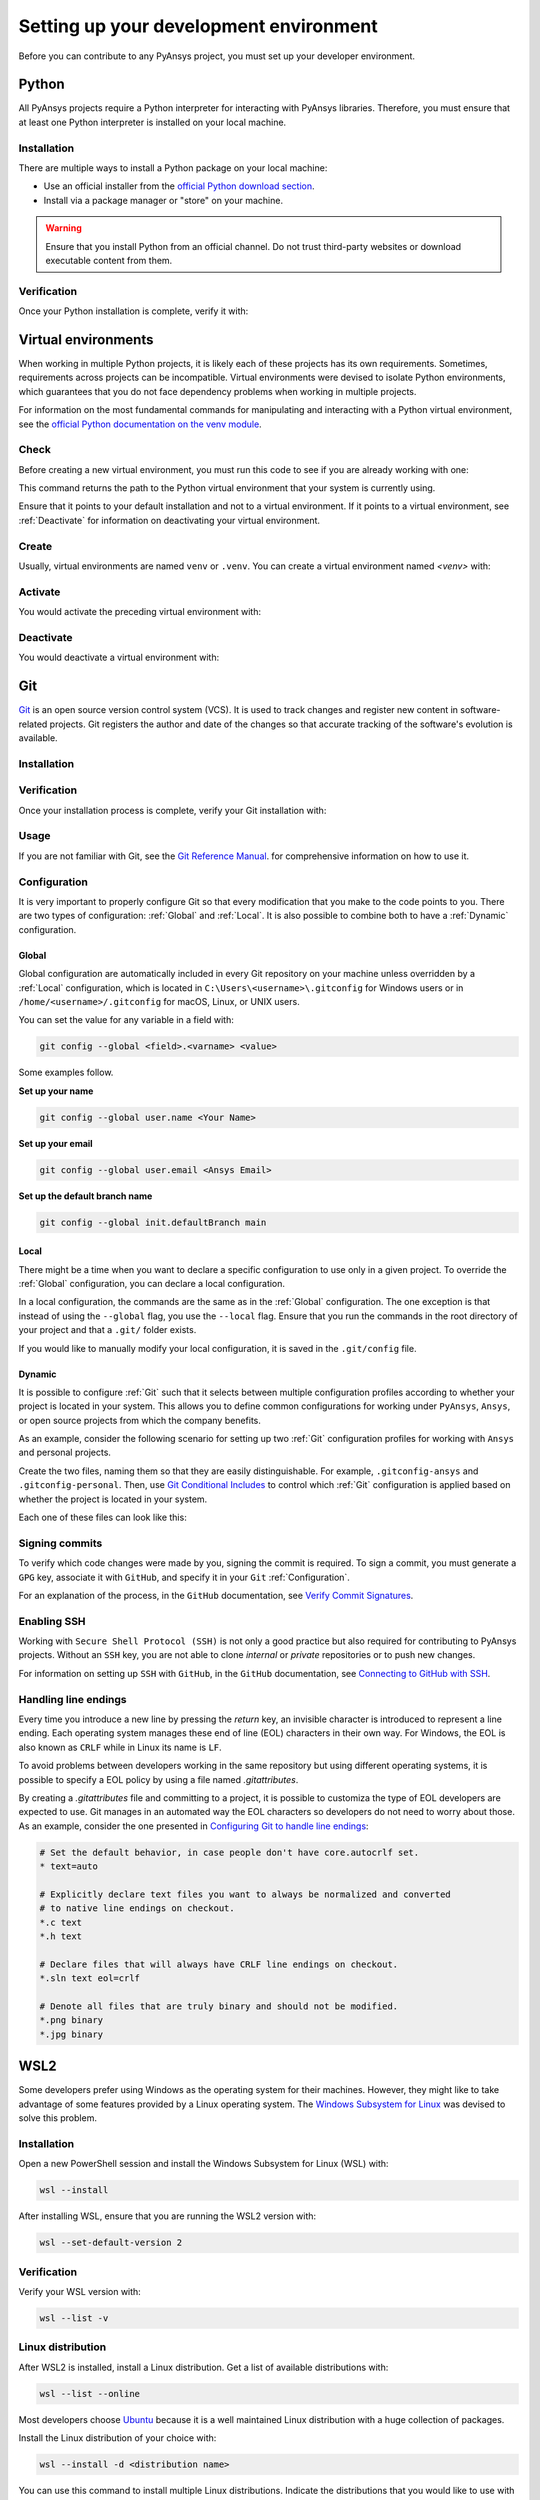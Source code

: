 Setting up your development environment
=======================================
Before you can contribute to any PyAnsys project, you must set up
your developer environment.

Python
------
.. raw:: html
    
    <div align="center">
      <img src="https://github.com/python/pythondotorg/raw/main/static/community_logos/python-logo-inkscape.svg">
    </div>

All PyAnsys projects require a Python interpreter for interacting
with PyAnsys libraries. Therefore, you must ensure that at least one Python
interpreter is installed on your local machine.

Installation
~~~~~~~~~~~~
There are multiple ways to install a Python package on your local machine:

- Use an official installer from the `official Python download section <https://www.python.org/downloads/>`_.
- Install via a package manager or "store" on your machine.

.. warning:: 

    Ensure that you install Python from an official channel. Do not trust
    third-party websites or download executable content from them.

.. tabs::

    .. group-tab:: Windows

        To install Python on a machine running Windows:
        
        1. Download the `latest stable Python version for Windows <https://www.python.org/downloads/windows/>`_.
        2. Execute the installer, referring to  `Using Python on
           Windows <https://docs.python.org/3/using/windows.html>`_ for
           detailed installation instructions.

    .. group-tab:: macOS

        To install Python on a machine running the macOS:
        
        1. Download the `latest stable Python version for macOS <https://www.python.org/downloads/macos/>`_.
        2. Execute the installer, referring to `Using Python on
           a Mac <https://docs.python.org/3/using/mac.html>`_ for
           detailed installation instructions.

        .. note::

            It is likely that your macOS distribution already comes with some
            version of Python installed. For more information, see :ref:`Verification`.

    .. group-tab:: Linux/UNIX

        To install Python on a machine running Linux/UNIX:
        
        1. Download the `latest stable Python version for Linux/UNIX <https://www.python.org/downloads/source/>`_.
        2. Decompress the source code and follow the installation instructions in the
           ``README.rst`` file. For more information, see `Using Python on Unix Platforms
           <https://docs.python.org/3/using/unix.html>`_.

        .. note::

            It is likely that your Linux/UNIX distribution already comes with some
            version of Python installed. For more information, see :ref:`Verification`.


Verification
~~~~~~~~~~~~
Once your Python installation is complete, verify it with:

.. tabs::

    .. group-tab:: Windows

        .. tabs::

            .. group-tab:: CMD

                .. code-block:: text

                    py --version

            .. group-tab:: PowerShell

                .. code-block:: text

                    py --version

    .. group-tab:: macOS

        .. code-block:: text

            python --version

    .. group-tab:: Linux/UNIX

        .. code-block:: text

            python --version


Virtual environments
--------------------
When working in multiple Python projects, it is likely each of these projects has its
own requirements. Sometimes, requirements across projects can be incompatible.
Virtual environments were devised to isolate Python environments, which guarantees
that you do not face dependency problems when working in multiple projects.

For information on the most fundamental commands for manipulating and
interacting with a Python virtual environment, see the `official Python documentation on
the venv module <https://docs.python.org/3/library/venv.html>`_.

Check
~~~~~
Before creating a new virtual environment, you must run this code to see if you are already
working with one:

.. tabs::

    .. group-tab:: Windows

        .. tabs::

            .. group-tab:: CMD

                .. code-block:: text

                    where.exe python

            .. group-tab:: PowerShell

                .. code-block:: text

                    where.exe python

    .. group-tab:: macOS

        .. code-block:: text

            which python

    .. group-tab:: Linux/UNIX

        .. code-block:: text

            which python

This command returns the path to the Python virtual environment that your system is currently using. 

Ensure that it points to your default installation and not to a virtual
environment. If it points to a virtual environment, see :ref:`Deactivate` for
information on deactivating your virtual environment.

Create
~~~~~~
Usually, virtual environments are named ``venv`` or ``.venv``.
You can create a virtual environment named `<venv>` with:

.. tabs::

    .. group-tab:: Windows

        .. tabs::

            .. group-tab:: CMD

                .. code-block:: text

                    py -m venv <venv>

            .. group-tab:: PowerShell

                .. code-block:: text

                    py -m venv <venv>

    .. group-tab:: macOS

        .. code-block:: text

            python -m venv <venv>

    .. group-tab:: Linux/UNIX

        .. code-block:: text
            
            python -m venv <venv>

Activate
~~~~~~~~
You would activate the preceding virtual environment with:

.. tabs::

    .. group-tab:: Windows

        .. tabs::

            .. group-tab:: CMD

                .. code-block:: text

                    <venv>\Scripts\activate.bat

            .. group-tab:: PowerShell

                .. code-block:: text

                    <venv>\Scripts\Activate.ps1

    .. group-tab:: macOS

        .. code-block:: text

            source <venv>/bin/activate

    .. group-tab:: Linux/UNIX

        .. code-block:: text

            source <venv>/bin/activate

Deactivate
~~~~~~~~~~
You would deactivate a virtual environment with:

.. tabs:: 

    .. group-tab:: Windows

        .. tabs::

            .. group-tab:: CMD

                .. code-block:: text

                    deactivate

            .. group-tab:: PowerShell

                .. code-block:: text

                    deactivate

    .. group-tab:: macOS

        .. code-block:: text

            deactivate

    .. group-tab:: Linux/UNIX

        .. code-block:: text

            deactivate


Git
---
.. raw:: html
    
    <div align="center">
      <img src="https://github.com/git/git-scm.com/raw/main/public/images/logo%402x.png">
      <br><br>
    </div>

`Git <https://git-scm.com/>`_ is an open source version control system (VCS). It
is used to track changes and register new content in software-related projects. Git
registers the author and date of the changes so that accurate tracking of the
software's evolution is available.

Installation
~~~~~~~~~~~~

.. tabs::

    .. group-tab:: Windows

        To install Git on a machine running Windows:
        
        1. Download the `latest stable standalone Git version for Windows <https://git-scm.com/download/win>`_.
        2. Execute the installer and follow the installation instructions.

    .. group-tab:: macOS

        To install Git on a machine running the macOS:
        
        1. Check the `latest stable Git version for macOS <https://git-scm.com/download/mac>`_.
        2. Run the installation command for your package manager.

    .. group-tab:: Linux/UNIX

        To install Git on a machine running Linux/UNIX:
        
        1. Check the `latest stable Git version for Linux/UNIX <https://git-scm.com/download/linux>`_.
        2. Run the installation command for your package manager.


Verification
~~~~~~~~~~~~
Once your installation process is complete, verify your Git installation with:

.. tabs:: 

    .. group-tab:: Windows

        .. tabs::

            .. group-tab:: CMD

                .. code-block:: text

                    git --version

            .. group-tab:: PowerShell

                .. code-block:: text

                    git --version

    .. group-tab:: macOS

        .. code-block:: text

            git --version

    .. group-tab:: Linux/UNIX

        .. code-block:: text

            git --version

Usage
~~~~~
If you are not familiar with Git, see the `Git Reference Manual <https://git-scm.com/doc>`_.
for comprehensive information on how to use it.

Configuration
~~~~~~~~~~~~~
It is very important to properly configure Git so that every modification that you make
to the code points to you. There are two types of configuration:
:ref:`Global` and :ref:`Local`. It is also possible to combine both to have
a :ref:`Dynamic` configuration. 

Global
++++++
Global configuration are automatically included in every Git repository on
your machine unless overridden by a :ref:`Local` configuration, which
is located in ``C:\Users\<username>\.gitconfig`` for Windows users or in
``/home/<username>/.gitconfig`` for macOS, Linux, or UNIX users.

You can set the value for any variable in a field with:

.. code-block:: bash

   git config --global <field>.<varname> <value>

Some examples follow.

**Set up your name** 

.. code-block:: bash

    git config --global user.name <Your Name>

**Set up your email** 

.. code-block:: bash

    git config --global user.email <Ansys Email>

**Set up the default branch name** 

.. code-block:: bash

    git config --global init.defaultBranch main

Local
+++++
There might be a time when you want to declare a specific configuration to use only
in a given project. To override the :ref:`Global` configuration, you can declare a local
configuration.

In a local configuration, the commands are the same as in the :ref:`Global` configuration. The
one exception is that instead of using the ``--global`` flag, you use the ``--local`` flag.
Ensure that you run the commands in the root directory of your project and that a ``.git/``
folder exists.

If you would like to manually modify your local configuration, it is saved in
the ``.git/config`` file.

Dynamic
+++++++
It is possible to configure :ref:`Git` such that it selects between multiple
configuration profiles according to whether your project is located in your system.
This allows you to define common configurations for working under ``PyAnsys``,
``Ansys``, or open source projects from which the company benefits.

As an example, consider the following scenario for setting up two :ref:`Git`
configuration profiles for working with ``Ansys`` and personal projects.

Create the two files, naming them so that they are easily distinguishable. For
example, ``.gitconfig-ansys`` and ``.gitconfig-personal``. Then, use `Git
Conditional Includes
<https://git-scm.com/docs/git-config#_conditional_includes>`_ to control which
:ref:`Git` configuration is applied based on whether the project is located in
your system.

Each one of these files can look like this:

.. tabs::

    .. tab:: .gitconfig

        .. code-block:: text

            [includeIf "gitdir:path/to/your/ansys/folder/of/projects"]
              path = path/to/.gitconfig-ansys

            [includeIf "gitdir:path/to/your/personal/folder/of/projects"]
              path = path/to/.gitconfig-personal


    .. tab:: .gitconfig-ansys

        .. code-block:: text

            [user]

              name = <Ansys Name>
              email = <Ansys Email>
              signingkey = <Ansys GPG Key>


    .. tab:: .gitconfig-personal

        .. code-block:: text

            [user]

              name = <Name or Nickname>
              email = <Personal Email>
              signingkey = <Personal GPG Key>


Signing commits
~~~~~~~~~~~~~~~
To verify which code changes were made by you, signing the commit
is required. To sign a commit, you must generate a ``GPG`` key, associate it with
``GitHub``, and specify it in your ``Git`` :ref:`Configuration`.

For an explanation of the process, in the ``GitHub`` documentation, see `Verify
Commit Signatures <https://docs.github.com/en/authentication/managing-commit-signature-verification>`_.


Enabling SSH
~~~~~~~~~~~~
Working with ``Secure Shell Protocol (SSH)`` is not only a good practice but
also required for contributing to PyAnsys projects. Without an ``SSH`` key,
you are not able to clone *internal* or *private* repositories or
to push new changes.

For information on setting up ``SSH`` with ``GitHub``, in the ``GitHub`` documentation,
see `Connecting to GitHub with SSH
<https://docs.github.com/en/authentication/connecting-to-github-with-ssh>`_.

Handling line endings
~~~~~~~~~~~~~~~~~~~~~
Every time you introduce a new line by pressing the `return` key, an invisible
character is introduced to represent a line ending. Each operating system manages
these end of line (EOL) characters in their own way. For Windows, the EOL is
also known as ``CRLF`` while in Linux its name is ``LF``.

To avoid problems between developers working in the same repository but using
different operating systems, it is possible to specify a EOL policy by using a
file named `.gitattributes`.

By creating a `.gitattributes` file and committing to a project, it is possible
to customiza the type of EOL developers are expected to use. Git manages in an
automated way the EOL characters so developers do not need to worry about those.
As an example, consider the one presented in `Configuring Git to handle line
endings
<https://docs.github.com/en/get-started/getting-started-with-git/configuring-git-to-handle-line-endings#example>`_:

.. code:: text

   # Set the default behavior, in case people don't have core.autocrlf set.
   * text=auto

   # Explicitly declare text files you want to always be normalized and converted
   # to native line endings on checkout.
   *.c text
   *.h text

   # Declare files that will always have CRLF line endings on checkout.
   *.sln text eol=crlf

   # Denote all files that are truly binary and should not be modified.
   *.png binary
   *.jpg binary


WSL2
----
Some developers prefer using Windows as the operating system for their machines.
However, they might like to take advantage of some features provided by a Linux
operating system. The `Windows Subsystem for Linux
<https://docs.microsoft.com/en-us/windows/wsl/install>`_ was devised to solve
this problem.

Installation
~~~~~~~~~~~~
Open a new PowerShell session and install the Windows Subsystem for Linux
(WSL) with:

.. code-block:: powershell

   wsl --install

After installing WSL, ensure that you are running the WSL2 version with:

.. code-block:: powershell

   wsl --set-default-version 2

Verification
~~~~~~~~~~~~
Verify your WSL version with:

.. code-block:: powershell

   wsl --list -v

Linux distribution
~~~~~~~~~~~~~~~~~~
After WSL2 is installed, install a Linux distribution.
Get a list of available distributions with:

.. code-block:: powershell

   wsl --list --online

Most developers choose `Ubuntu <https://ubuntu.com/download>`_ because it is a
well maintained Linux distribution with a huge collection of packages.

Install the Linux distribution of your choice with:

.. code-block:: powershell

   wsl --install -d <distribution name>

You can use this command to install multiple Linux distributions. Indicate
the distributions that you would like to use with WSL2 with:

.. code-block:: powershell
   
   wsl -d <distribution name>


Windows terminal
----------------
.. image:: images/windows_terminal.png
    :align: center
    :alt: The Windows Terminal with different active shell sessions.

.. raw:: html
    
    <br>

The `Windows Terminal <https://docs.microsoft.com/en-us/windows/terminal/>`_ is
an app that integrates multiple shells into a single console. Windows
ships by default with two shells: ``CMD`` and ``PowerShell``. If :ref:`WSL2` is
installed, a Linux shell is added. Hence, the goal of the ``Windows Terminal``
is to collect and manage all shell sessions in a single program. 

Installation
~~~~~~~~~~~~
You can install ``Windows Terminal`` directly from the `official Microsoft Store package
<https://apps.microsoft.com/store/detail/windows-terminal/9N0DX20HK701?hl=en-us&gl=US>`_.

